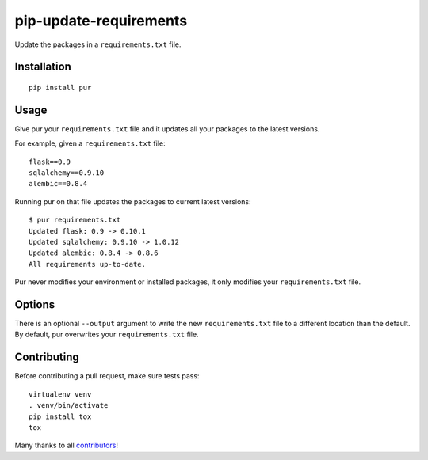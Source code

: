 pip-update-requirements
=======================

.. image:: https://travis-ci.org/alanhamlett/pip-update-requirements.svg?branch=master
    :target: https://travis-ci.org/alanhamlett/pip-update-requirements
    :alt: Tests

.. image:: https://coveralls.io/repos/alanhamlett/pip-update-requirements/badge.svg?branch=master&service=github
    :target: https://coveralls.io/github/alanhamlett/pip-update-requirements?branch=master
    :alt: Coverage

.. image:: https://gemnasium.com/badges/github.com/alanhamlett/pip-update-requirements.svg
    :target: https://gemnasium.com/github.com/alanhamlett/pip-update-requirements
    :alt: Dependencies


Update the packages in a ``requirements.txt`` file.

.. image:: https://raw.githubusercontent.com/alanhamlett/pip-update-requirements/master/pur.gif
    :alt: Purring Cat


Installation
------------

::

    pip install pur


Usage
-----

Give pur your ``requirements.txt`` file and it updates all your packages to
the latest versions.

For example, given a ``requirements.txt`` file::

    flask==0.9
    sqlalchemy==0.9.10
    alembic==0.8.4

Running pur on that file updates the packages to current latest versions::

    $ pur requirements.txt
    Updated flask: 0.9 -> 0.10.1
    Updated sqlalchemy: 0.9.10 -> 1.0.12
    Updated alembic: 0.8.4 -> 0.8.6
    All requirements up-to-date.


Pur never modifies your environment or installed packages, it only modifies
your ``requirements.txt`` file.


Options
-------

There is an optional ``--output`` argument to write the new
``requirements.txt`` file to a different location than the default. By
default, pur overwrites your ``requirements.txt`` file.


Contributing
------------

Before contributing a pull request, make sure tests pass::

    virtualenv venv
    . venv/bin/activate
    pip install tox
    tox

Many thanks to all `contributors <https://github.com/alanhamlett/pip-update-requirements/blob/master/AUTHORS>`_!
